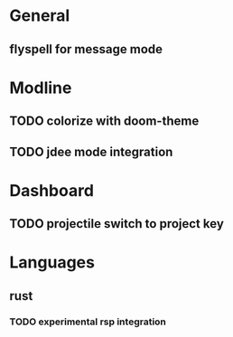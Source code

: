 * General
** flyspell for message mode
* Modline
** TODO colorize with doom-theme
** TODO jdee mode integration
* Dashboard
** TODO projectile switch to project key
* Languages
** rust
*** TODO experimental rsp integration
